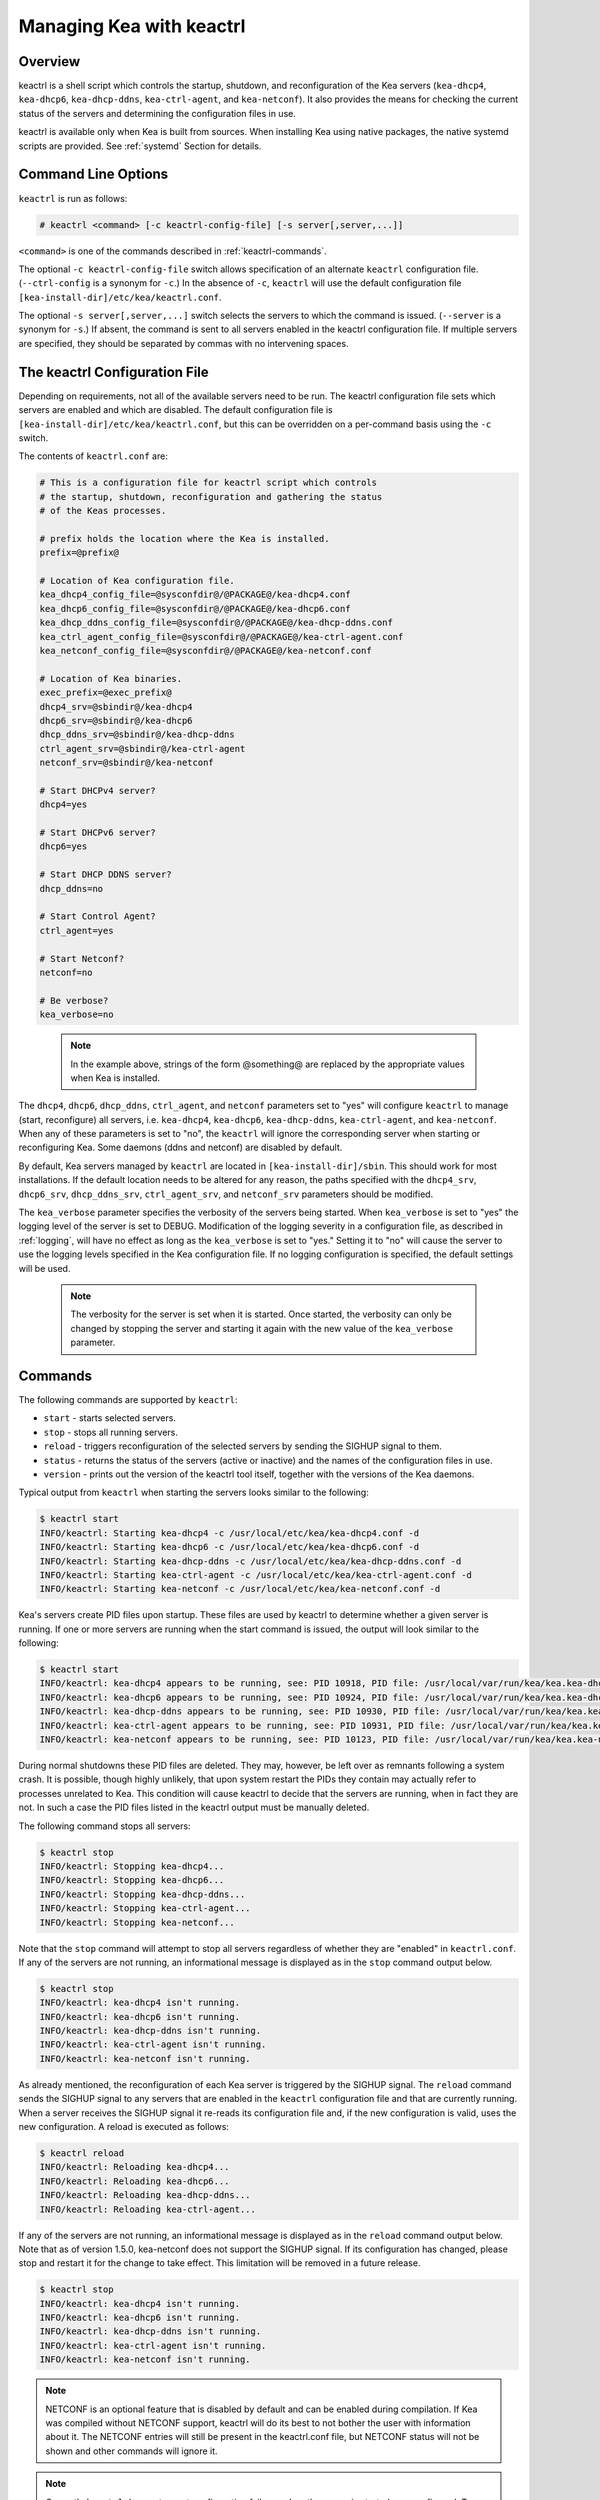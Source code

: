 .. _keactrl:

*************************
Managing Kea with keactrl
*************************

.. _keactrl-overview:

Overview
========

keactrl is a shell script which controls the startup, shutdown, and
reconfiguration of the Kea servers (``kea-dhcp4``, ``kea-dhcp6``,
``kea-dhcp-ddns``, ``kea-ctrl-agent``, and ``kea-netconf``). It also
provides the means for checking the current status of the servers and
determining the configuration files in use.

keactrl is available only when Kea is built from sources. When installing
Kea using native packages, the native systemd scripts are provided. See
:ref:`systemd` Section for details.

.. _keactrl-usage:

Command Line Options
====================

``keactrl`` is run as follows:

.. code-block:: console

   # keactrl <command> [-c keactrl-config-file] [-s server[,server,...]]

``<command>`` is one of the commands described in :ref:`keactrl-commands`.

The optional ``-c keactrl-config-file`` switch allows specification of
an alternate ``keactrl`` configuration file. (``--ctrl-config`` is a
synonym for ``-c``.) In the absence of ``-c``, ``keactrl`` will use the
default configuration file ``[kea-install-dir]/etc/kea/keactrl.conf``.

The optional ``-s server[,server,...]`` switch selects the servers to
which the command is issued. (``--server`` is a synonym for ``-s``.) If
absent, the command is sent to all servers enabled in the keactrl
configuration file. If multiple servers are specified, they should be
separated by commas with no intervening spaces.

.. _keactrl-config-file:

The keactrl Configuration File
==============================

Depending on requirements, not all of the available servers need to be
run. The keactrl configuration file sets which servers are enabled and
which are disabled. The default configuration file is
``[kea-install-dir]/etc/kea/keactrl.conf``, but this can be overridden
on a per-command basis using the ``-c`` switch.

The contents of ``keactrl.conf`` are:

.. code-block:: bash

   # This is a configuration file for keactrl script which controls
   # the startup, shutdown, reconfiguration and gathering the status
   # of the Keas processes.

   # prefix holds the location where the Kea is installed.
   prefix=@prefix@

   # Location of Kea configuration file.
   kea_dhcp4_config_file=@sysconfdir@/@PACKAGE@/kea-dhcp4.conf
   kea_dhcp6_config_file=@sysconfdir@/@PACKAGE@/kea-dhcp6.conf
   kea_dhcp_ddns_config_file=@sysconfdir@/@PACKAGE@/kea-dhcp-ddns.conf
   kea_ctrl_agent_config_file=@sysconfdir@/@PACKAGE@/kea-ctrl-agent.conf
   kea_netconf_config_file=@sysconfdir@/@PACKAGE@/kea-netconf.conf

   # Location of Kea binaries.
   exec_prefix=@exec_prefix@
   dhcp4_srv=@sbindir@/kea-dhcp4
   dhcp6_srv=@sbindir@/kea-dhcp6
   dhcp_ddns_srv=@sbindir@/kea-dhcp-ddns
   ctrl_agent_srv=@sbindir@/kea-ctrl-agent
   netconf_srv=@sbindir@/kea-netconf

   # Start DHCPv4 server?
   dhcp4=yes

   # Start DHCPv6 server?
   dhcp6=yes

   # Start DHCP DDNS server?
   dhcp_ddns=no

   # Start Control Agent?
   ctrl_agent=yes

   # Start Netconf?
   netconf=no

   # Be verbose?
   kea_verbose=no

..

 .. note::

   In the example above, strings of the form @something@ are replaced by
   the appropriate values when Kea is installed.

The ``dhcp4``, ``dhcp6``, ``dhcp_ddns``, ``ctrl_agent``, and ``netconf``
parameters set to "yes" will configure ``keactrl`` to manage (start,
reconfigure) all servers, i.e. ``kea-dhcp4``, ``kea-dhcp6``,
``kea-dhcp-ddns``, ``kea-ctrl-agent``, and ``kea-netconf``. When any of
these parameters is set to "no", the ``keactrl`` will ignore the
corresponding server when starting or reconfiguring Kea. Some daemons
(ddns and netconf) are disabled by default.

By default, Kea servers managed by ``keactrl`` are located in
``[kea-install-dir]/sbin``. This should work for most installations. If
the default location needs to be altered for any reason, the paths
specified with the ``dhcp4_srv``, ``dhcp6_srv``, ``dhcp_ddns_srv``,
``ctrl_agent_srv``, and ``netconf_srv`` parameters should be modified.

The ``kea_verbose`` parameter specifies the verbosity of the servers
being started. When ``kea_verbose`` is set to "yes" the logging level of
the server is set to DEBUG. Modification of the logging severity in a
configuration file, as described in :ref:`logging`, will have no
effect as long as the ``kea_verbose`` is set to "yes." Setting it to
"no" will cause the server to use the logging levels specified in the
Kea configuration file. If no logging configuration is specified, the
default settings will be used.

 .. note::

   The verbosity for the server is set when it is started. Once started,
   the verbosity can only be changed by stopping the server and starting
   it again with the new value of the ``kea_verbose`` parameter.

.. _keactrl-commands:

Commands
========

The following commands are supported by ``keactrl``:

-  ``start`` - starts selected servers.

-  ``stop`` - stops all running servers.

-  ``reload`` - triggers reconfiguration of the selected servers by
   sending the SIGHUP signal to them.

-  ``status`` - returns the status of the servers (active or inactive)
   and the names of the configuration files in use.

-  ``version`` - prints out the version of the keactrl tool itself,
   together with the versions of the Kea daemons.

Typical output from ``keactrl`` when starting the servers looks similar
to the following:

.. code-block:: console

   $ keactrl start
   INFO/keactrl: Starting kea-dhcp4 -c /usr/local/etc/kea/kea-dhcp4.conf -d
   INFO/keactrl: Starting kea-dhcp6 -c /usr/local/etc/kea/kea-dhcp6.conf -d
   INFO/keactrl: Starting kea-dhcp-ddns -c /usr/local/etc/kea/kea-dhcp-ddns.conf -d
   INFO/keactrl: Starting kea-ctrl-agent -c /usr/local/etc/kea/kea-ctrl-agent.conf -d
   INFO/keactrl: Starting kea-netconf -c /usr/local/etc/kea/kea-netconf.conf -d

Kea's servers create PID files upon startup. These files are used by
keactrl to determine whether a given server is running. If one or more
servers are running when the start command is issued, the output will
look similar to the following:

.. code-block:: console

   $ keactrl start
   INFO/keactrl: kea-dhcp4 appears to be running, see: PID 10918, PID file: /usr/local/var/run/kea/kea.kea-dhcp4.pid.
   INFO/keactrl: kea-dhcp6 appears to be running, see: PID 10924, PID file: /usr/local/var/run/kea/kea.kea-dhcp6.pid.
   INFO/keactrl: kea-dhcp-ddns appears to be running, see: PID 10930, PID file: /usr/local/var/run/kea/kea.kea-dhcp-ddns.pid.
   INFO/keactrl: kea-ctrl-agent appears to be running, see: PID 10931, PID file: /usr/local/var/run/kea/kea.kea-ctrl-agent.pid.
   INFO/keactrl: kea-netconf appears to be running, see: PID 10123, PID file: /usr/local/var/run/kea/kea.kea-netconf.pid.

During normal shutdowns these PID files are deleted. They may, however,
be left over as remnants following a system crash. It is possible,
though highly unlikely, that upon system restart the PIDs they contain
may actually refer to processes unrelated to Kea. This condition will
cause keactrl to decide that the servers are running, when in fact they
are not. In such a case the PID files listed in the keactrl output
must be manually deleted.

The following command stops all servers:

.. code-block:: console

   $ keactrl stop
   INFO/keactrl: Stopping kea-dhcp4...
   INFO/keactrl: Stopping kea-dhcp6...
   INFO/keactrl: Stopping kea-dhcp-ddns...
   INFO/keactrl: Stopping kea-ctrl-agent...
   INFO/keactrl: Stopping kea-netconf...

Note that the ``stop`` command will attempt to stop all servers
regardless of whether they are "enabled" in ``keactrl.conf``. If any
of the servers are not running, an informational message is displayed as
in the ``stop`` command output below.

.. code-block:: console

   $ keactrl stop
   INFO/keactrl: kea-dhcp4 isn't running.
   INFO/keactrl: kea-dhcp6 isn't running.
   INFO/keactrl: kea-dhcp-ddns isn't running.
   INFO/keactrl: kea-ctrl-agent isn't running.
   INFO/keactrl: kea-netconf isn't running.

As already mentioned, the reconfiguration of each Kea server is
triggered by the SIGHUP signal. The ``reload`` command sends the SIGHUP
signal to any servers that are enabled in the ``keactrl`` configuration
file and that are currently running. When a server receives the SIGHUP signal
it re-reads its configuration file and, if the new configuration is
valid, uses the new configuration. A reload is executed as follows:

.. code-block:: console

   $ keactrl reload
   INFO/keactrl: Reloading kea-dhcp4...
   INFO/keactrl: Reloading kea-dhcp6...
   INFO/keactrl: Reloading kea-dhcp-ddns...
   INFO/keactrl: Reloading kea-ctrl-agent...

If any of the servers are not running, an informational message is
displayed as in the ``reload`` command output below. Note that as of
version 1.5.0, kea-netconf does not support the SIGHUP signal. If its
configuration has changed, please stop and restart it for the change to
take effect. This limitation will be removed in a future release.

.. code-block:: console

   $ keactrl stop
   INFO/keactrl: kea-dhcp4 isn't running.
   INFO/keactrl: kea-dhcp6 isn't running.
   INFO/keactrl: kea-dhcp-ddns isn't running.
   INFO/keactrl: kea-ctrl-agent isn't running.
   INFO/keactrl: kea-netconf isn't running.

..

.. note::

   NETCONF is an optional feature that is disabled by default and can be
   enabled during compilation. If Kea was compiled without NETCONF
   support, keactrl will do its best to not bother the user with
   information about it. The NETCONF entries will still be present in
   the keactrl.conf file, but NETCONF status will not be shown and other
   commands will ignore it.

.. note::

   Currently ``keactrl`` does not report configuration failures when the
   server is started or reconfigured. To check if the server's
   configuration succeeded, the Kea log must be examined for errors. By
   default, this is written to the syslog file.

Sometimes it is useful to check which servers are running. The
``status`` command reports this, with typical output that looks like:

.. code-block:: console

   $ keactrl status
   DHCPv4 server: active
   DHCPv6 server: inactive
   DHCP DDNS: active
   Control Agent: active
   Netconf agent: inactive
   Kea configuration file: /usr/local/etc/kea/kea.conf
   Kea DHCPv4 configuration file: /usr/local/etc/kea/kea-dhcp4.conf
   Kea DHCPv6 configuration file: /usr/local/etc/kea/kea-dhcp6.conf
   Kea DHCP DDNS configuration file: /usr/local/etc/kea/kea-dhcp-ddns.conf
   Kea Control Agent configuration file: /usr/local/etc/kea/kea-ctrl-agent.conf
   Kea Netconf configuration file: /usr/local/etc/kea/kea-netconf.conf
   keactrl configuration file: /usr/local/etc/kea/keactrl.conf

``keactrl status`` reporting capabilities are rather basic. If you need more extensive insight
into the Kea health and status, you may consider deploying Stork. For details, see :ref:`stork`.

.. _keactrl-overriding-servers:

Overriding the Server Selection
===============================

The optional ``-s`` switch allows the selection of the server(s) to which
the ``keactrl`` command is issued. For example, the following instructs
``keactrl`` to stop the ``kea-dhcp4`` and ``kea-dhcp6`` servers and
leave the ``kea-dhcp-ddns`` and ``kea-ctrl-agent`` running:

.. code-block:: console

   $ keactrl stop -s dhcp4,dhcp6

Similarly, the following will start only the ``kea-dhcp4`` and
``kea-dhcp-ddns`` servers, but not ``kea-dhcp6`` or ``kea-ctrl-agent``.

.. code-block:: console

   $ keactrl start -s dhcp4,dhcp_ddns

Note that the behavior of the ``-s`` switch with the ``start`` and
``reload`` commands is different from its behavior with the ``stop``
command. On ``start`` and ``reload``, ``keactrl`` will check if the
servers given as parameters to the ``-s`` switch are enabled in the
``keactrl`` configuration file; if not, the server will be ignored. For
``stop``, however, this check is not made; the command is applied to all
listed servers, regardless of whether they have been enabled in the
file.

The following keywords can be used with the ``-s`` command line option:

-  ``dhcp4`` for ``kea-dhcp4``.

-  ``dhcp6`` for ``kea-dhcp6``.

-  ``dhcp_ddns`` for ``kea-dhcp-ddns``.

-  ``ctrl_agent`` for ``kea-ctrl-agent``.

-  ``netconf`` for ``kea-netconf``.

-  ``all`` for all servers (default).

.. _systemd:

Native packages and systemd
===========================

``keactrl`` is a script that was developed to assist in managing Kea processes.
However, all modern operating systems have their own process management scripts,
such as ``systemd``. In general, the native scripts, such as ``systemd``, should be used
if possible as they have several advantages. ``systemd`` scripts provide a uniform
way of handling processes, so Kea is handled in a similar fashion to HTTP or mail
server. Secondly, a more important reason is that ``systemd`` allows defining dependencies
between services. For example, it's easy to specify that the Kea server should not start
until the network interfaces are operational. There are other benefits too, such as
an ability to enable or disable services using commands, temporarily starting disabled
service etc.

As such, it is recommended to use ``systemctl`` commands if they are available. Native
Kea packages do not provide keactrl and instead ``systemctl`` service definitions are
provided instead. Consult documentation of your system for details. Briefly, here
are example commands to checks status, start, stop and restart various Kea daemons:

.. code-block:: console

   # systemctl status isc-kea-ctrl-agent
   # systemctl start isc-kea-dhcp4-server
   # systemctl stop isc-kea-dhcp6-server
   # systemctl restart isc-kea-dhcp-ddns-server

Note the service names may be slightly different between Linux distributions. ISC tried
to follow whatever naming convention was available in third party packages. In particular,
some systems may not have the `isc-` prefix.

